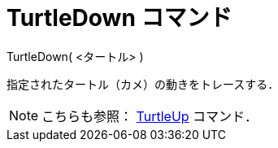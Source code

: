 = TurtleDown コマンド
ifdef::env-github[:imagesdir: /ja/modules/ROOT/assets/images]

TurtleDown( <タートル> )

指定されたタートル（カメ）の動きをトレースする．

[NOTE]
====

こちらも参照： xref:/commands/TurtleUp.adoc[TurtleUp] コマンド．

====
